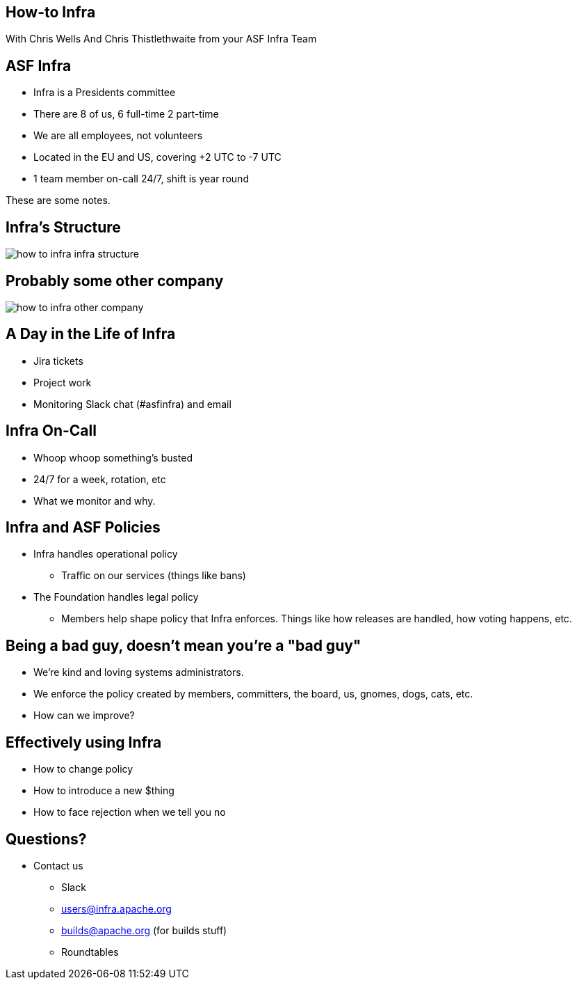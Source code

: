 == How-to Infra
With Chris Wells And Chris Thistlethwaite from your ASF Infra Team

== ASF Infra
* Infra is a Presidents committee
* There are 8 of us, 6 full-time 2 part-time
* We are all employees, not volunteers
* Located in the EU and US, covering +2 UTC to -7 UTC
* 1 team member on-call 24/7, shift is year round

[.notes]
--
These are some notes.
--


== Infra's Structure
image::images/how_to_infra-infra_structure.png[]

== Probably some other company
image::images/how_to_infra-other_company.png[]

== A Day in the Life of Infra
* Jira tickets
* Project work
* Monitoring Slack chat (#asfinfra) and email

== Infra On-Call
* Whoop whoop something’s busted
* 24/7 for a week, rotation, etc
* What we monitor and why.

== Infra and ASF Policies
* Infra handles operational policy
   - Traffic on our services (things like bans)
* The Foundation handles legal policy
   - Members help shape policy that Infra enforces. Things like how releases are handled, how voting happens, etc.

== Being a bad guy, doesn't mean you're a "bad guy"
* We’re kind and loving systems administrators.
* We enforce the policy created by members, committers, the board, us, gnomes, dogs, cats, etc.
* How can we improve? 

== Effectively using Infra
* How to change policy
* How to introduce a new $thing
* How to face rejection when we tell you no

== Questions?
* Contact us
  - Slack	
  - users@infra.apache.org
  - builds@apache.org (for builds stuff)
  - Roundtables